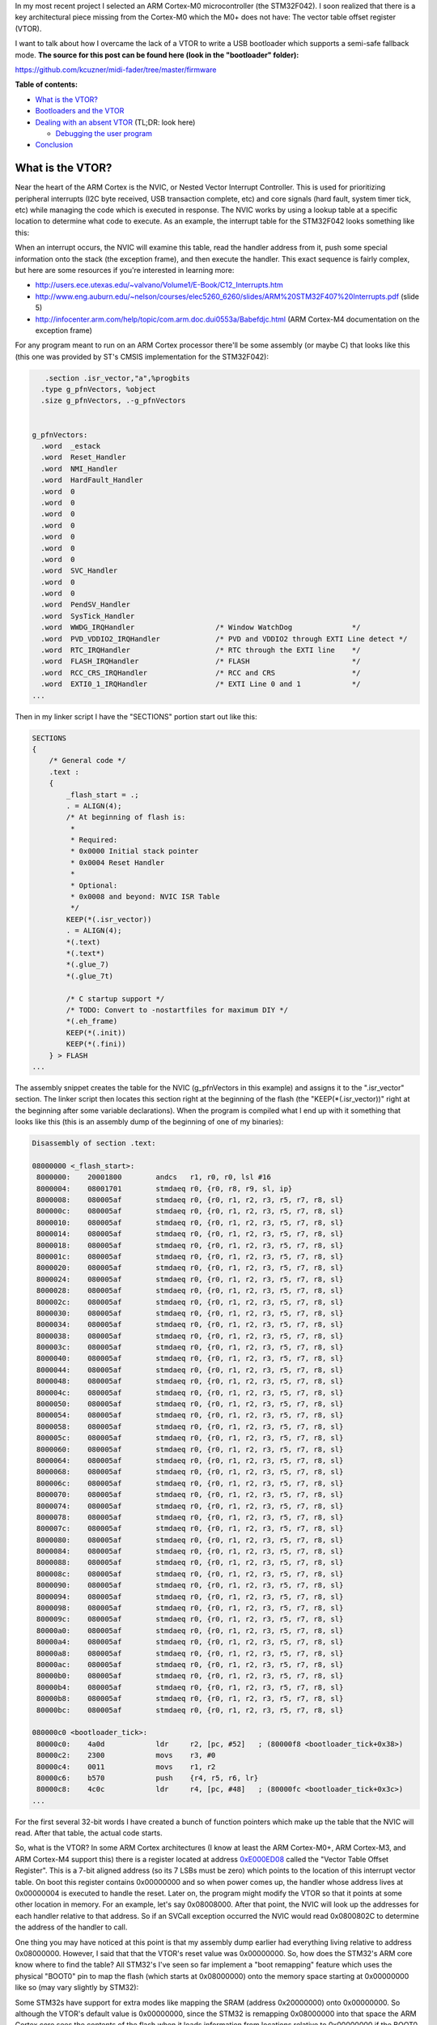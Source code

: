 In my most recent project I selected an ARM Cortex-M0 microcontroller (the STM32F042). I soon realized that there is a key architectural piece missing from the Cortex-M0 which the M0+ does not have\: The vector table offset register (VTOR).

I want to talk about how I overcame the lack of a VTOR to write a USB bootloader which supports a semi-safe fallback mode.
**The source for this post can be found here (look in the "bootloader" folder)\:** 


`https\://github.com/kcuzner/midi-fader/tree/master/firmware <https://github.com/kcuzner/midi-fader/tree/master/firmware>`__



.. rstblog-break::


**Table of contents\:** 


* `What is the VTOR? <what-is-vtor>`__


* `Bootloaders and the VTOR <bootloader-vtor>`__


* `Dealing with an absent VTOR <no-vtor>`__ (TL;DR\: look here)


  * `Debugging the user program <debugging>`__





* `Conclusion <conclusion>`__




.. _what-is-vtor:

What is the VTOR?
=================


Near the heart of the ARM Cortex is the NVIC, or Nested Vector Interrupt Controller. This is used for prioritizing peripheral interrupts (I2C byte received, USB transaction complete, etc) and core signals (hard fault, system timer tick, etc) while managing the code which is executed in response. The NVIC works by using a lookup table at a specific location to determine what code to execute. As an example, the interrupt table for the STM32F042 looks something like this\:

.. list-table
   :widths: auto
   :header-rows: 1
   * - Address

     - Description
   * - 0x00000000

     - Address of initial stack offset in RAM

   * - 0x00000004

     - Reset handler address

   * - 0x00000008

     - NMI handler address

   * - 0x0000000C

     - HardFault handler address

   * - 0x00000010-0x00000028

     - Reserved (other Cortex-M processors have more items here)

   * - 0x0000002C

     - SVCall handler address

   * - 0x00000030-0x00000034

     - Reserved (same as other reserved fields)

   * - 0x00000038

     - PendSV handler address

   * - 0x0000003C

     - System tick handler address

   * - 0x00000040

     - STM32 WWDG handler address

   * - 0x00000044

     - STM32 PVD_VDDIO2 handler address

   * - 0x00000048

     - STM32 RTC handler address

   * - 0x0000004C

     - STM32 FLASH handler address

   * - ...etc...




When an interrupt occurs, the NVIC will examine this table, read the handler address from it, push some special information onto the stack (the exception frame), and then execute the handler. This exact sequence is fairly complex, but here are some resources if you're interested in learning more\:


* `http\://users.ece.utexas.edu/~valvano/Volume1/E-Book/C12_Interrupts.htm <http://users.ece.utexas.edu/~valvano/Volume1/E-Book/C12_Interrupts.htm>`__


* `http\://www.eng.auburn.edu/~nelson/courses/elec5260_6260/slides/ARM%20STM32F407%20Interrupts.pdf <http://www.eng.auburn.edu/~nelson/courses/elec5260_6260/slides/ARM%20STM32F407%20Interrupts.pdf>`__ (slide 5)


* `http\://infocenter.arm.com/help/topic/com.arm.doc.dui0553a/Babefdjc.html <http://infocenter.arm.com/help/topic/com.arm.doc.dui0553a/Babefdjc.html>`__ (ARM Cortex-M4 documentation on the exception frame)



For any program meant to run on an ARM Cortex processor there'll be some assembly (or maybe C) that looks like this (this one was provided by ST's CMSIS implementation for the STM32F042)\:

.. code-block:: asm



      .section .isr_vector,"a",%progbits
     .type g_pfnVectors, %object
     .size g_pfnVectors, .-g_pfnVectors


   g_pfnVectors:
     .word  _estack
     .word  Reset_Handler
     .word  NMI_Handler
     .word  HardFault_Handler
     .word  0
     .word  0
     .word  0
     .word  0
     .word  0
     .word  0
     .word  0
     .word  SVC_Handler
     .word  0
     .word  0
     .word  PendSV_Handler
     .word  SysTick_Handler
     .word  WWDG_IRQHandler                   /* Window WatchDog              */
     .word  PVD_VDDIO2_IRQHandler             /* PVD and VDDIO2 through EXTI Line detect */
     .word  RTC_IRQHandler                    /* RTC through the EXTI line    */
     .word  FLASH_IRQHandler                  /* FLASH                        */
     .word  RCC_CRS_IRQHandler                /* RCC and CRS                  */
     .word  EXTI0_1_IRQHandler                /* EXTI Line 0 and 1            */
   ...

Then in my linker script I have the "SECTIONS" portion start out like this\:

.. code-block:: c



   SECTIONS
   {
       /* General code */
       .text :
       {
           _flash_start = .;
           . = ALIGN(4);
           /* At beginning of flash is:
            *
            * Required:
            * 0x0000 Initial stack pointer
            * 0x0004 Reset Handler
            *
            * Optional:
            * 0x0008 and beyond: NVIC ISR Table
            */
           KEEP(*(.isr_vector))
           . = ALIGN(4);
           *(.text)
           *(.text*)
           *(.glue_7)
           *(.glue_7t)

           /* C startup support */
           /* TODO: Convert to -nostartfiles for maximum DIY */
           *(.eh_frame)
           KEEP(*(.init))
           KEEP(*(.fini))
       } > FLASH
   ...

The assembly snippet creates the table for the NVIC (g_pfnVectors in this example) and assigns it to the ".isr_vector" section. The linker script then locates this section right at the beginning of the flash (the "KEEP(\*(.isr_vector))" right at the beginning after some variable declarations). When the program is compiled what I end up with it something that looks like this (this is an assembly dump of the beginning of one of my binaries)\:

.. code-block:: asm



   Disassembly of section .text:

   08000000 <_flash_start>:
    8000000:	20001800 	andcs	r1, r0, r0, lsl #16
    8000004:	08001701 	stmdaeq	r0, {r0, r8, r9, sl, ip}
    8000008:	080005af 	stmdaeq	r0, {r0, r1, r2, r3, r5, r7, r8, sl}
    800000c:	080005af 	stmdaeq	r0, {r0, r1, r2, r3, r5, r7, r8, sl}
    8000010:	080005af 	stmdaeq	r0, {r0, r1, r2, r3, r5, r7, r8, sl}
    8000014:	080005af 	stmdaeq	r0, {r0, r1, r2, r3, r5, r7, r8, sl}
    8000018:	080005af 	stmdaeq	r0, {r0, r1, r2, r3, r5, r7, r8, sl}
    800001c:	080005af 	stmdaeq	r0, {r0, r1, r2, r3, r5, r7, r8, sl}
    8000020:	080005af 	stmdaeq	r0, {r0, r1, r2, r3, r5, r7, r8, sl}
    8000024:	080005af 	stmdaeq	r0, {r0, r1, r2, r3, r5, r7, r8, sl}
    8000028:	080005af 	stmdaeq	r0, {r0, r1, r2, r3, r5, r7, r8, sl}
    800002c:	080005af 	stmdaeq	r0, {r0, r1, r2, r3, r5, r7, r8, sl}
    8000030:	080005af 	stmdaeq	r0, {r0, r1, r2, r3, r5, r7, r8, sl}
    8000034:	080005af 	stmdaeq	r0, {r0, r1, r2, r3, r5, r7, r8, sl}
    8000038:	080005af 	stmdaeq	r0, {r0, r1, r2, r3, r5, r7, r8, sl}
    800003c:	080005af 	stmdaeq	r0, {r0, r1, r2, r3, r5, r7, r8, sl}
    8000040:	080005af 	stmdaeq	r0, {r0, r1, r2, r3, r5, r7, r8, sl}
    8000044:	080005af 	stmdaeq	r0, {r0, r1, r2, r3, r5, r7, r8, sl}
    8000048:	080005af 	stmdaeq	r0, {r0, r1, r2, r3, r5, r7, r8, sl}
    800004c:	080005af 	stmdaeq	r0, {r0, r1, r2, r3, r5, r7, r8, sl}
    8000050:	080005af 	stmdaeq	r0, {r0, r1, r2, r3, r5, r7, r8, sl}
    8000054:	080005af 	stmdaeq	r0, {r0, r1, r2, r3, r5, r7, r8, sl}
    8000058:	080005af 	stmdaeq	r0, {r0, r1, r2, r3, r5, r7, r8, sl}
    800005c:	080005af 	stmdaeq	r0, {r0, r1, r2, r3, r5, r7, r8, sl}
    8000060:	080005af 	stmdaeq	r0, {r0, r1, r2, r3, r5, r7, r8, sl}
    8000064:	080005af 	stmdaeq	r0, {r0, r1, r2, r3, r5, r7, r8, sl}
    8000068:	080005af 	stmdaeq	r0, {r0, r1, r2, r3, r5, r7, r8, sl}
    800006c:	080005af 	stmdaeq	r0, {r0, r1, r2, r3, r5, r7, r8, sl}
    8000070:	080005af 	stmdaeq	r0, {r0, r1, r2, r3, r5, r7, r8, sl}
    8000074:	080005af 	stmdaeq	r0, {r0, r1, r2, r3, r5, r7, r8, sl}
    8000078:	080005af 	stmdaeq	r0, {r0, r1, r2, r3, r5, r7, r8, sl}
    800007c:	080005af 	stmdaeq	r0, {r0, r1, r2, r3, r5, r7, r8, sl}
    8000080:	080005af 	stmdaeq	r0, {r0, r1, r2, r3, r5, r7, r8, sl}
    8000084:	080005af 	stmdaeq	r0, {r0, r1, r2, r3, r5, r7, r8, sl}
    8000088:	080005af 	stmdaeq	r0, {r0, r1, r2, r3, r5, r7, r8, sl}
    800008c:	080005af 	stmdaeq	r0, {r0, r1, r2, r3, r5, r7, r8, sl}
    8000090:	080005af 	stmdaeq	r0, {r0, r1, r2, r3, r5, r7, r8, sl}
    8000094:	080005af 	stmdaeq	r0, {r0, r1, r2, r3, r5, r7, r8, sl}
    8000098:	080005af 	stmdaeq	r0, {r0, r1, r2, r3, r5, r7, r8, sl}
    800009c:	080005af 	stmdaeq	r0, {r0, r1, r2, r3, r5, r7, r8, sl}
    80000a0:	080005af 	stmdaeq	r0, {r0, r1, r2, r3, r5, r7, r8, sl}
    80000a4:	080005af 	stmdaeq	r0, {r0, r1, r2, r3, r5, r7, r8, sl}
    80000a8:	080005af 	stmdaeq	r0, {r0, r1, r2, r3, r5, r7, r8, sl}
    80000ac:	080005af 	stmdaeq	r0, {r0, r1, r2, r3, r5, r7, r8, sl}
    80000b0:	080005af 	stmdaeq	r0, {r0, r1, r2, r3, r5, r7, r8, sl}
    80000b4:	080005af 	stmdaeq	r0, {r0, r1, r2, r3, r5, r7, r8, sl}
    80000b8:	080005af 	stmdaeq	r0, {r0, r1, r2, r3, r5, r7, r8, sl}
    80000bc:	080005af 	stmdaeq	r0, {r0, r1, r2, r3, r5, r7, r8, sl}

   080000c0 <bootloader_tick>:
    80000c0:	4a0d      	ldr	r2, [pc, #52]	; (80000f8 <bootloader_tick+0x38>)
    80000c2:	2300      	movs	r3, #0
    80000c4:	0011      	movs	r1, r2
    80000c6:	b570      	push	{r4, r5, r6, lr}
    80000c8:	4c0c      	ldr	r4, [pc, #48]	; (80000fc <bootloader_tick+0x3c>)
   ...

For the first several 32-bit words I have created a bunch of function pointers which make up the table that the NVIC will read. After that table, the actual code starts.

So, what is the VTOR? In some ARM Cortex architectures (I know at least the ARM Cortex-M0+, ARM Cortex-M3, and ARM Cortex-M4 support this) there is a register located at address `0xE000ED08 <http://infocenter.arm.com/help/topic/com.arm.doc.dui0552a/Ciheijba.html>`__ called the "Vector Table Offset Register". This is a 7-bit aligned address (so its 7 LSBs must be zero) which points to the location of this interrupt vector table. On boot this register contains 0x00000000 and so when power comes up, the handler whose address lives at 0x00000004 is executed to handle the reset. Later on, the program might modify the VTOR so that it points at some other location in memory. For an example, let's say 0x08008000. After that point, the NVIC will look up the addresses for each handler relative to that address. So if an SVCall exception occurred the NVIC would read 0x0800802C to determine the address of the handler to call.

One thing you may have noticed at this point is that my assembly dump earlier had everything living relative to address 0x08000000. However, I said that that the VTOR's reset value was 0x00000000. So, how does the STM32's ARM core know where to find the table? All STM32's I've seen so far implement a "boot remapping" feature which uses the physical "BOOT0" pin to map the flash (which starts at 0x08000000) onto the memory space starting at 0x00000000 like so (may vary slightly by STM32)\:

.. list-table
   :widths: auto
   :header-rows: 1
   * - BOOT0 pin

     - Result
   * - 0

     - 0x08000000 (Main Flash Memory) mapped onto 0x00000000

   * - 1

     - System Memory (which is a ROM usually containing some bootloader supplied by ST) is mapped onto 0x00000000




Some STM32s have support for extra modes like mapping the SRAM (address 0x20000000) onto 0x00000000. So although the VTOR's default value is 0x00000000, since the STM32 is remapping 0x08000000 into that space the ARM Cortex core sees the contents of the flash when it loads information from locations relative to 0x00000000 if the BOOT0 pin is tied low.

.. _bootloader-vtor:

Bootloaders and the VTOR
========================


At this point we can talk about how bootloaders would use the VTOR. In my `last post on the subject <http://kevincuzner.com/2018/06/28/building-a-usb-bootloader-for-an-stm32/>`__, I didn't really talk extensively about interrupts beyond mentioning that the VTOR is overwritten as part of the process of jumping to the user program. The reason this is done is so that after the bootloader has decided to transfer execution to the user program that interrupts executed in the program are directed to the handlers dictated by the user program. Ideally, the user program doesn't even need to worry about the fact that its running in a boot-loaded manner.

On a microcontroller with a separate bootloader and user program the flash is partitioned into two segments\: The bootloader which *always* lives right at the beginning of flash so that the STM32 boots into the bootloader and the user program which lives much further down in the flash. I usually put my user programs at around the 8KB mark since the (inefficient and clumsy) hobbyist bootloaders i write tend to use just a little over 4K of the flash. When the bootloader runs it performs the following sequence\:


#. Determine if a user program exists. If the user program does not exist, start running the main bootloader program and abort this sequence.


#. Disable interrupts (important!)


#. Set the VTOR register to the start of the user program (which just so happens to be the location of the user program's vector table, since the table lives right at the beginning of the flash image of the program).


#. Read the address of the stack pointer from the first word of the user program.


#. Read the reset handler address from the second word of the user program.


#. Set the stack pointer and jump to the reset handler.



So long as the user program doesn't go and mess with the VTOR, any interrupts that occur after the user program re-enables interrupts will cause the NVIC to use the user program's table to determine where the handlers are. Isn't that awesome?

There is one step that the user program has to do, however. It needs to properly offset all of its addresses in the flash. As I mentioned in my previous post about bootloaders this is pretty easy to do in the linker script by just tricking it into thinking that the flash starts at the beginning of the user program partition (example on a 32K microcontroller)\:

.. code-block:: c



   _flash_origin = 0x08002000;
   _flash_length = 24K;

   MEMORY
   {
       FLASH (RX) : ORIGIN = _flash_origin, LENGTH = _flash_length
       RAM (W!RX)  : ORIGIN = 0x20000000, LENGTH = 6K
   }


The user program is now tricked into thinking that flash starts at 0x08002000 and is only 24K. We can see that this was successful if we take a look at the beginning of the disassembly of a compiled program\:

.. code-block:: asm



   Disassembly of section .text:

   08002000 <_flash_start>:
    8002000:	20001800 	andcs	r1, r0, r0, lsl #16
    8002004:	08004141 	stmdaeq	r0, {r0, r6, r8, lr}
    8002008:	080041c1 	stmdaeq	r0, {r0, r6, r7, r8, lr}
    800200c:	08003c29 	stmdaeq	r0, {r0, r3, r5, sl, fp, ip, sp}
   	...
    800202c:	080041c1 	stmdaeq	r0, {r0, r6, r7, r8, lr}
   	...
    8002038:	080041c1 	stmdaeq	r0, {r0, r6, r7, r8, lr}
    800203c:	08002f05 	stmdaeq	r0, {r0, r2, r8, r9, sl, fp, sp}
    8002040:	080041c1 	stmdaeq	r0, {r0, r6, r7, r8, lr}
    8002044:	080041c1 	stmdaeq	r0, {r0, r6, r7, r8, lr}
    8002048:	080041c1 	stmdaeq	r0, {r0, r6, r7, r8, lr}
    800204c:	080041c1 	stmdaeq	r0, {r0, r6, r7, r8, lr}
    8002050:	080041c1 	stmdaeq	r0, {r0, r6, r7, r8, lr}
    8002054:	080041c1 	stmdaeq	r0, {r0, r6, r7, r8, lr}
    8002058:	080041c1 	stmdaeq	r0, {r0, r6, r7, r8, lr}
    800205c:	080041c1 	stmdaeq	r0, {r0, r6, r7, r8, lr}
    8002060:	080041c1 	stmdaeq	r0, {r0, r6, r7, r8, lr}
    8002064:	080041c1 	stmdaeq	r0, {r0, r6, r7, r8, lr}
    8002068:	08002e07 	stmdaeq	r0, {r0, r1, r2, r9, sl, fp, sp}
    800206c:	080041c1 	stmdaeq	r0, {r0, r6, r7, r8, lr}
    8002070:	08002c51 	stmdaeq	r0, {r0, r4, r6, sl, fp, sp}
    8002074:	080041c1 	stmdaeq	r0, {r0, r6, r7, r8, lr}
    8002078:	080041c1 	stmdaeq	r0, {r0, r6, r7, r8, lr}
    800207c:	080041c1 	stmdaeq	r0, {r0, r6, r7, r8, lr}
    8002080:	080041c1 	stmdaeq	r0, {r0, r6, r7, r8, lr}
   	...
    800208c:	080041c1 	stmdaeq	r0, {r0, r6, r7, r8, lr}
    8002090:	00000000 	andeq	r0, r0, r0
    8002094:	080041c1 	stmdaeq	r0, {r0, r6, r7, r8, lr}
    8002098:	080041c1 	stmdaeq	r0, {r0, r6, r7, r8, lr}
    800209c:	080041c1 	stmdaeq	r0, {r0, r6, r7, r8, lr}
    80020a0:	00000000 	andeq	r0, r0, r0
    80020a4:	08002e05 	stmdaeq	r0, {r0, r2, r9, sl, fp, sp}
    80020a8:	080041c1 	stmdaeq	r0, {r0, r6, r7, r8, lr}
    80020ac:	080041c1 	stmdaeq	r0, {r0, r6, r7, r8, lr}
    80020b0:	080041c1 	stmdaeq	r0, {r0, r6, r7, r8, lr}
    80020b4:	00000000 	andeq	r0, r0, r0
    80020b8:	080041c1 	stmdaeq	r0, {r0, r6, r7, r8, lr}
    80020bc:	08003919 	stmdaeq	r0, {r0, r3, r4, r8, fp, ip, sp}

   080020c0 <configuration_begin_request>:
    80020c0:	b513      	push	{r0, r1, r4, lr}
    80020c2:	4668      	mov	r0, sp
    80020c4:	0002      	movs	r2, r0
   ...

All the addresses are offset by 0x08002000. Now all the bootloader has to do is set the VTOR to 0x08002000 and this user program will execute normally, interrupts and all.

.. _no-vtor:

Dealing with an absent VTOR
===========================


After I purchased the microcontroller for my project (an STM32F042) I discovered that it was a Cortex-M0 and did not have a VTOR. This was a rather unpleasant surprise and now I know that the M0 sucks compared to the M0+. Nonetheless, I was able to overcome this with a fairly simple software shim and that's what I want to share.

There are two main issues that the VTOR addresses\:


* Determining the address of an interrupt when it isn't relative to 0x00000000.


* Forwarding execution of the interrupt routine to that custom address.



Since I don't have a VTOR all of my interrupts will be executed from the bootloader by default. This is obviously unacceptable since things like a USB interrupt occurring would cause the user program to suddenly revert back to being the bootloader program (and probably into some undefined state since the SRAM would be all different).

To address the first problem, I had to make some changes to my bootloader and to the user program\:


#. I designated a certain area of SRAM in the bootloader program as holding data that will be valid while the processor is running.


#. The user program's linker script had its SRAM startpoint moved beyond this reserved section.



I implemented this with these linker script memory modifications\:



**Bootloader linker script\:** 

.. code-block:: c



   _flash_origin = 0x08000000;
   _flash_length = 32K;

   MEMORY
   {
       FLASH (RX) : ORIGIN = _flash_origin, LENGTH = 8K
       RAM_RSVD (W!RX) : ORIGIN = 0x20000000, LENGTH = 256
       RAM (W!RX)  : ORIGIN = 0x20000100, LENGTH = 6K - 256
   }







**Device linker script\:** 

.. code-block:: c



   _flash_origin = 0x08002000;
   _flash_length = 24K;

   MEMORY
   {
       FLASH (RX) : ORIGIN = _flash_origin, LENGTH = _flash_length
       RAM (W!RX)  : ORIGIN = 0x20000100, LENGTH = 6K - 256
   }









And this section addition in the bootloader linker script\:

.. code-block:: c



   ...
       .boot_data :
       {
           *(.rsvd.data)
           *(.rsvd.data*)
       } > RAM_RSVD
   ...

Now I have some reserved memory that the user program won't touch. I use this area to store a psuedo-VTOR\:

.. code-block:: c



   /**
    * Places a symbol into the reserved RAM section. This RAM is not
    * initialized and must be manually initialized before use.
    */
   #define RSVD_SECTION ".rsvd.data,\"aw\",%nobits//"
   #define _RSVD __attribute__((used, section(RSVD_SECTION)))

   static volatile _RSVD uint32_t bootloader_vtor;

   extern uint32_t *g_pfnVectors;

   void bootloader_init(void)
   {
       bootloader_vtor = (uint32_t)(&g_pfnVectors);
   ...

When the bootloader starts it will set this "bootloader_vtor" variable to the location of the bootloader's vector table (the "extern uint32_t \*g_pfnVectors" is linked to that table defined in assembly earlier).

Then, if the bootloader determines that the user program exists it overwrites bootloader_vtor with the following\:

::



   void bootloader_init(void)
   {
   ...
       uint32_t user_vtor_value = 0;
   ...load the user value...
       //if the prog_start field is set and there are no entry bits set in the CSR (or the magic code is programmed appropriate), start the user program
       if (user_vtor_value &&
               (!reset_entry || (magic == BOOTLOADER_MAGIC_SKIP)))
       {
   ...housekeeping before we jump to the user program...
           __disable_irq();

           uint32_t *user_vtor = (uint32_t *)user_vtor_value;
           uint32_t sp = user_vtor[0];
           uint32_t pc = user_vtor[1];
           bootloader_vtor = user_vtor_value;
           __asm__ __volatile__("mov sp,%0\n\t"
                   "bx %1\n\t"
                   : /* no output */
                   : "r" (sp), "r" (pc)
                   : "sp");
           while (1) { }
       }
   }


Ok, so that solves the issue of "where do the user's interrupts live". The next issue is actually jumping to those. Turns out, that's not a hard problem to solve now. A quick change to the interrupt handlers makes short work of that\:

.. code-block:: c



   /**
    * Entry point for all exceptions which passes off execution to the appropriate
    * handler. This adds some non-trivial overhead, but it does tail-call the
    * handler and I think it's about as minimal as you can get for emulating the
    * VTOR.
    */
   void __attribute__((naked)) Bootloader_IRQHandler(void)
   {
       __asm__ volatile (
               " ldr r0,=bootloader_vtor\n" // Read the fake VTOR into r0
               " ldr r0,[r0]\n"
               " ldr r1,=0xE000ED04\n" // Prepare to read the ICSR
               " ldr r1,[r1]\n" // Load the ICSR
               " mov r2,#63\n"  // Prepare to mask SCB_ICSC_VECTACTIVE (6 bits, Cortex-M0)
               " and r1, r2\n"  // Mask the ICSR, r1 now contains the vector number
               " lsl r1, #2\n"  // Multiply vector number by sizeof(function pointer)
               " add r0, r1\n"  // Apply the offset to the table base
               " ldr r0,[r0]\n" // Read the function pointer value
               " bx r0\n" // Aaaannd branch!
               );
   }

What this does is determine which interrupt number is executing, multiply that number by 4, adds it to bootloader_vtor, and jumps to that location. This does naively what the VTOR does from the perspective of a program. This routine does stomp all over r0, r1, and r2, but since those registers are part of the ARM Exception Context, the original values have already been pushed onto the stack. Since we haven't modified the stack at all (no pushes or pops here), the actual interrupt handler should be none the wiser that something happened before it (and it shouldn't care what's in r0, r1, and r2 as well).

The bootloader also gets a rather non-trivial change to its interrupt vector table\:

.. code-block:: asm



   /******************************************************************************
   *
   * The minimal vector table for a Cortex M0.  Note that the proper constructs
   * must be placed on this to ensure that it ends up at physical address
   * 0x0000.0000.
   *
   ******************************************************************************/
      .section .isr_vector,"a",%progbits
     .word  _estack
     .word  Reset_Handler
     .word  Bootloader_IRQHandler
     .word  Bootloader_IRQHandler
     .word  Bootloader_IRQHandler
     .word  Bootloader_IRQHandler
     .word  Bootloader_IRQHandler
     .word  Bootloader_IRQHandler
     .word  Bootloader_IRQHandler
     .word  Bootloader_IRQHandler
     .word  Bootloader_IRQHandler
     .word  Bootloader_IRQHandler
     .word  Bootloader_IRQHandler
     .word  Bootloader_IRQHandler
     .word  Bootloader_IRQHandler
     .word  Bootloader_IRQHandler
     .word  Bootloader_IRQHandler                   /* Window WatchDog              */
     .word  Bootloader_IRQHandler             /* PVD and VDDIO2 through EXTI Line detect */
     .word  Bootloader_IRQHandler                    /* RTC through the EXTI line    */
     .word  Bootloader_IRQHandler                  /* FLASH                        */
     .word  Bootloader_IRQHandler                /* RCC and CRS                  */
     .word  Bootloader_IRQHandler                /* EXTI Line 0 and 1            */
     .word  Bootloader_IRQHandler                /* EXTI Line 2 and 3            */
     .word  Bootloader_IRQHandler               /* EXTI Line 4 to 15            */
     .word  Bootloader_IRQHandler                    /* TSC                          */
     .word  Bootloader_IRQHandler          /* DMA1 Channel 1               */
     .word  Bootloader_IRQHandler        /* DMA1 Channel 2 and Channel 3 */
     .word  Bootloader_IRQHandler        /* DMA1 Channel 4 and Channel 5 */
     .word  Bootloader_IRQHandler                   /* ADC1                         */
     .word  Bootloader_IRQHandler    /* TIM1 Break, Update, Trigger and Commutation */
     .word  Bootloader_IRQHandler                /* TIM1 Capture Compare         */
     .word  Bootloader_IRQHandler                   /* TIM2                         */
     .word  Bootloader_IRQHandler                   /* TIM3                         */
     .word  Bootloader_IRQHandler                                 /* Reserved                     */
     .word  Bootloader_IRQHandler                                 /* Reserved                     */
     .word  Bootloader_IRQHandler                  /* TIM14                        */
     .word  Bootloader_IRQHandler                                 /* Reserved                     */
     .word  Bootloader_IRQHandler                  /* TIM16                        */
     .word  Bootloader_IRQHandler                  /* TIM17                        */
     .word  Bootloader_IRQHandler                   /* I2C1                         */
     .word  Bootloader_IRQHandler                                 /* Reserved                     */
     .word  Bootloader_IRQHandler                   /* SPI1                         */
     .word  Bootloader_IRQHandler                   /* SPI2                         */
     .word  Bootloader_IRQHandler                 /* USART1                       */
     .word  Bootloader_IRQHandler                 /* USART2                       */
     .word  Bootloader_IRQHandler                                 /* Reserved                     */
     .word  Bootloader_IRQHandler                /* CEC and CAN                  */
     .word  Bootloader_IRQHandler                    /* USB                          */


All the interrupts point to this new Bootloader_IRQHandler except Reset. We now have another problem\: What about the interrupts for when we actually need to execute the bootloader program instead of the user program. Well, that's fairly simple now. We just move the g_pfnVectors table so that it is just like any other table\:

.. code-block:: asm



   /**
    * Default vector table local to the bootloader. This is used by the
    * emulated VTOR functionality to actually dispatch interrupts. It must
    * be word-aligned since "ldr" is used to access it.
    */
      .section .text.LocalVectors,"a",%progbits
     .type g_pfnVectors, %object
     .size g_pfnVectors, .-g_pfnVectors
     .align 4

   g_pfnVectors:
     .word  _estack
     .word  Reset_Handler
     .word  NMI_Handler
     .word  HardFault_Handler
     .word  0
     .word  0
     .word  0
     .word  0
     .word  0
     .word  0
     .word  0
     .word  SVC_Handler
     .word  0
     .word  0
     .word  PendSV_Handler
     .word  SysTick_Handler
     .word  WWDG_IRQHandler                   /* Window WatchDog              */
     .word  PVD_VDDIO2_IRQHandler             /* PVD and VDDIO2 through EXTI Line detect */
     .word  RTC_IRQHandler                    /* RTC through the EXTI line    */
     .word  FLASH_IRQHandler                  /* FLASH                        */
     .word  RCC_CRS_IRQHandler                /* RCC and CRS                  */
     .word  EXTI0_1_IRQHandler                /* EXTI Line 0 and 1            */
     .word  EXTI2_3_IRQHandler                /* EXTI Line 2 and 3            */
   ...

I placed it in its own section for fun, but you'll see that it now lives in ".text". This means that it ends up in flash just like any other read only variable would and I don't really care where it ends up. I suppose I could also have put it into the "rodata" section and that would probably be more correct, but it hasn't caused a problem yet. Anyway, as we saw during bootloader_init the address of the bootloader's g_pfnVectors is loaded into bootloader_vtor and if there's no user program it will remain there.

With those two pieces together, we have effectively emulated the VTOR functionality. There are a few corner cases that this doesn't handle very well (such as exceptions before the bootloader_vtor value is initialized) which likely result in Hard Faults, but I haven't encountered an issue there yet.

.. _debugging:

Debugging the user program
--------------------------


With my other bootloader which relied on the VTOR, the presence of the bootloader was not only transparent to the user program, it was also transparent to the debugger. If I needed to run a stack trace during an interrupt or exception, it knew the names of all the symbols it would find in the trace. But now that we've mixed together the bootloader and user program, that makes things less straightfoward since the elf file from the user program won't have any knowledge of the code executed by the bootloader.

While I didn't overcome this issue completely and stack traces can be a little awkward if they are interrupted at just the right time, I did manage to massage gdb enough to make it somewhat usable\:

.. code-block:: sh



   gdb -ex "target remote localhost:3333" -ex "add-symbol-file ./path/to/my/bootloader.elf 0x08000000" ./path/to/my/user/program.elf


The "add-symbol-file" directive points gdb towards my bootloader's elf file and informs it about any symbols it might find if we just so happen to break while inside the bootloader's program space. It also knows about the names of symbols inside the bootloader's reserved SRAM space.

.. _conclusion:

Conclusion
==========


Here we've seen how the VTOR works, why it's useful to bootloaders, and one way to overcome the issue of not having a VTOR in certain architectures like the Cortex-M0. If you have any questions or comments, feel free to leave a comment on this post. This isn't the most robust way of fixing the problem, but for my hacking around it works just fine. I only hope that this post is useful and maybe sparks some idea with someone who is trying to overcome a similar problem.

.. rstblog-settings::
   :title: Bootloader for ARM Cortex-M0: No VTOR
   :date: 2018/11/13
   :url: /2018/11/13/bootloader-for-arm-cortex-m0-no-vtor
